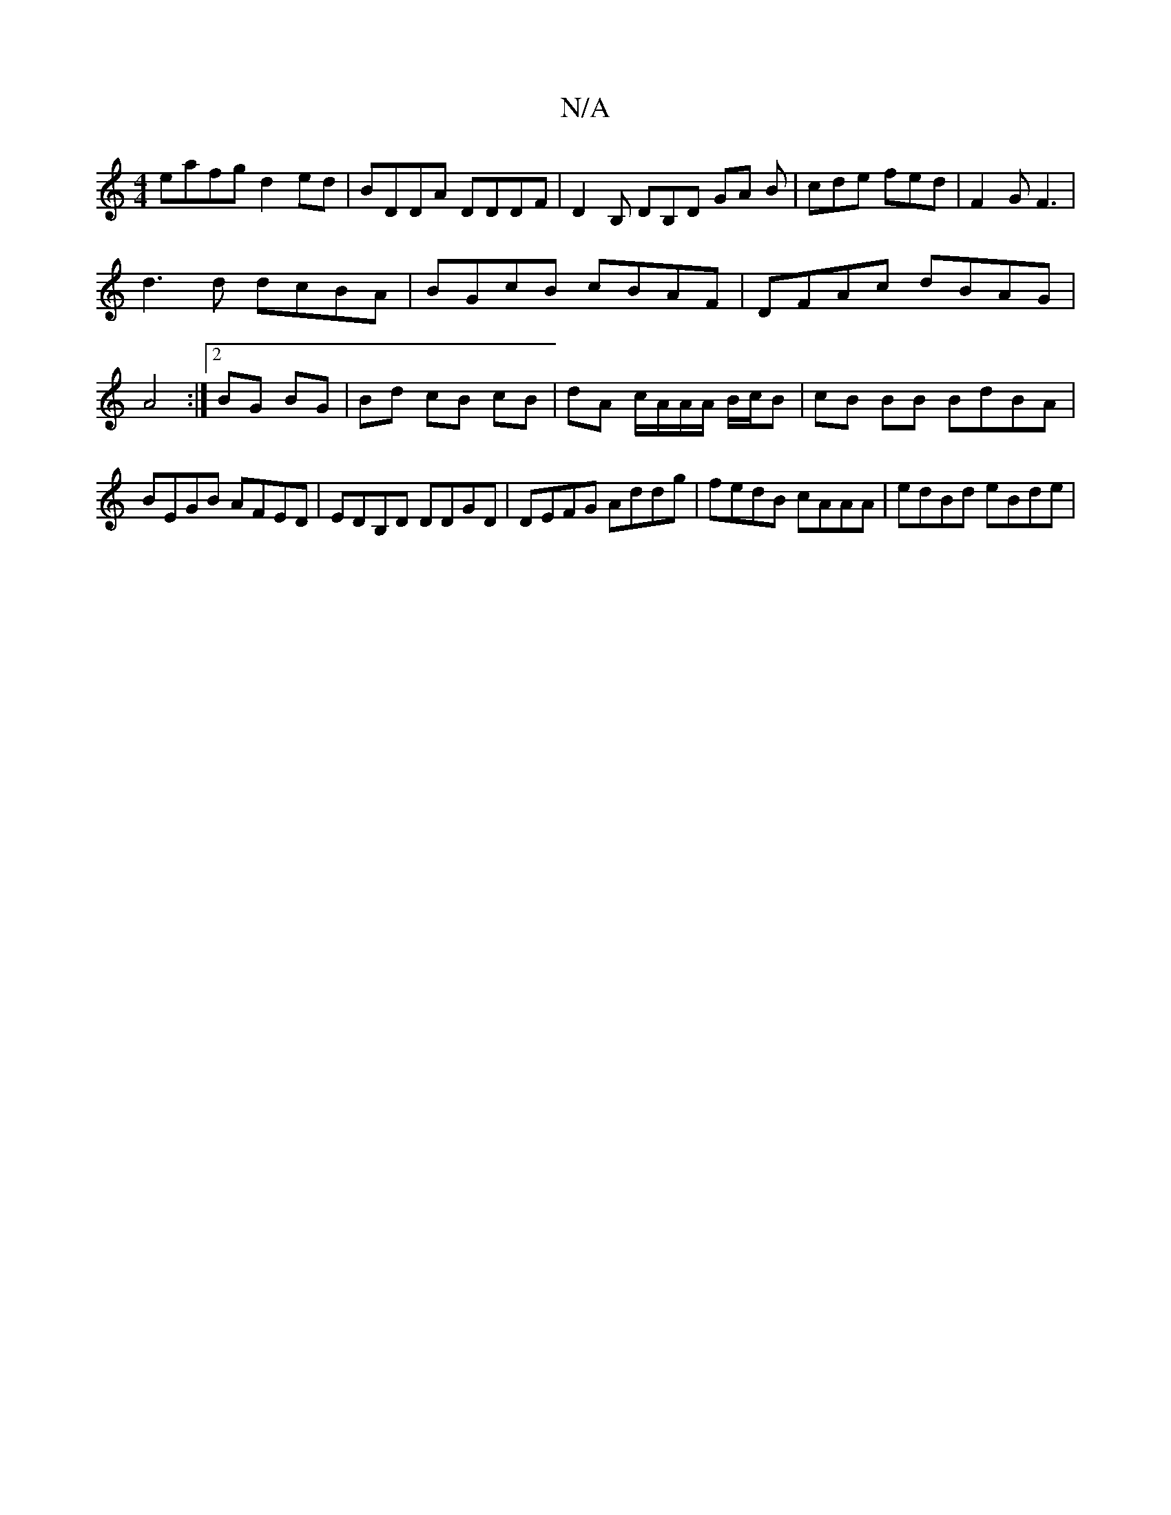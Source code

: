 X:1
T:N/A
M:4/4
R:N/A
K:Cmajor
 eafg d2 ed | BDDA DDDF | D2 B, DB,D GA B|cde fed|F2G F3|
d3d dcBA|BGcB cBAF|DFAc dBAG|A4 :|[2 BG BG | Bd cB cB|dA c/A/A/A/ B/c/B|cB BB BdBA|BEGB AFED|EDB,D DDGD | DEFG Addg | fedB cAAA | edBd eBde |
